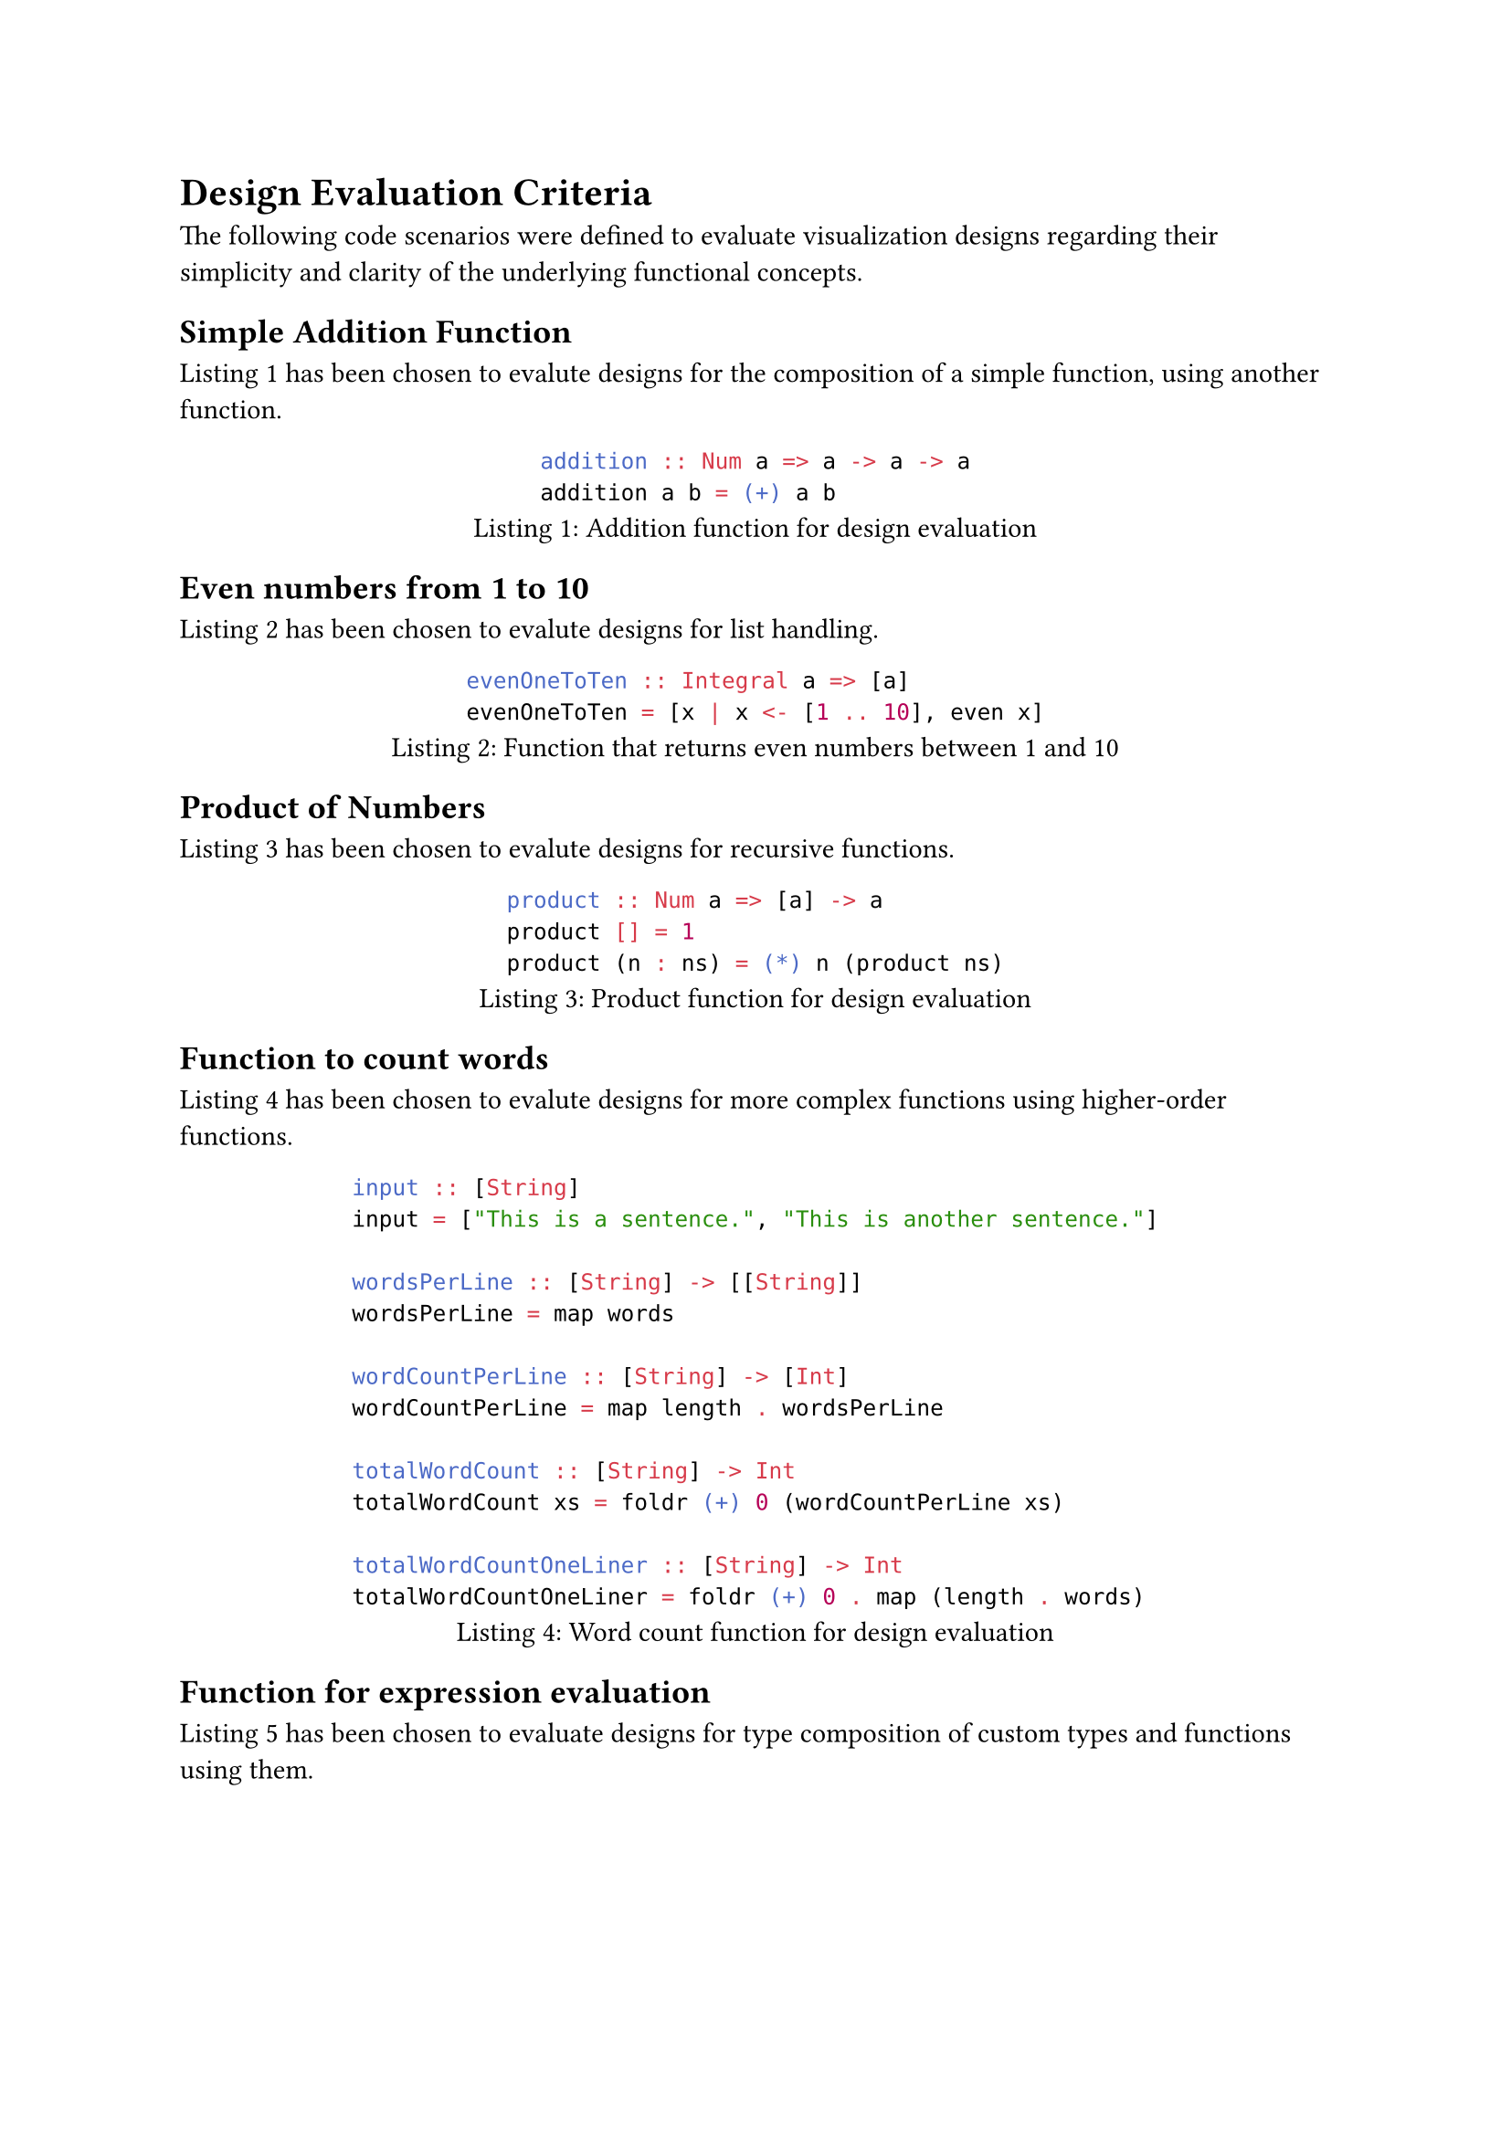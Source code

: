 = Design Evaluation Criteria
The following code scenarios were defined to evaluate visualization designs regarding their simplicity and clarity of the underlying functional concepts.

== Simple Addition Function
@design_eval_addition has been chosen to evalute designs for the composition of a simple function, using another function.

#figure(
    ```hs
    addition :: Num a => a -> a -> a
    addition a b = (+) a b
    ```,
    caption: "Addition function for design evaluation"
)<design_eval_addition>

== Even numbers from 1 to 10
@design_eval_even has been chosen to evalute designs for list handling.

#figure(
    ```hs
    evenOneToTen :: Integral a => [a]
    evenOneToTen = [x | x <- [1 .. 10], even x]
    ```,
    caption: "Function that returns even numbers between 1 and 10"
)<design_eval_even>

== Product of Numbers
@design_eval_product has been chosen to evalute designs for recursive functions.

#figure(
    ```hs
    product :: Num a => [a] -> a
    product [] = 1
    product (n : ns) = (*) n (product ns)
    ```,
    caption: "Product function for design evaluation"
)<design_eval_product>

== Function to count words
@design_eval_word_count has been chosen to evalute designs for more complex functions using higher-order functions.

#figure(
    ```hs
    input :: [String]
    input = ["This is a sentence.", "This is another sentence."]

    wordsPerLine :: [String] -> [[String]]
    wordsPerLine = map words

    wordCountPerLine :: [String] -> [Int]
    wordCountPerLine = map length . wordsPerLine

    totalWordCount :: [String] -> Int
    totalWordCount xs = foldr (+) 0 (wordCountPerLine xs)

    totalWordCountOneLiner :: [String] -> Int
    totalWordCountOneLiner = foldr (+) 0 . map (length . words)
    ```,
    caption: "Word count function for design evaluation"
)<design_eval_word_count>

== Function for expression evaluation
@design_eval_expr_eval has been chosen to evaluate designs for type composition of custom types and functions using them.

#figure(
    ```hs
    data Expr = Val Int
                | Add Expr Expr
                | Mul Expr Expr
    eval :: Expr -> Int
    eval (Val n) = n
    eval (Add x y) = eval x + eval y
    eval (Mul x y) = eval x * eval y
    ```,
    caption: "Eval function for design evaluation"
)<design_eval_expr_eval>